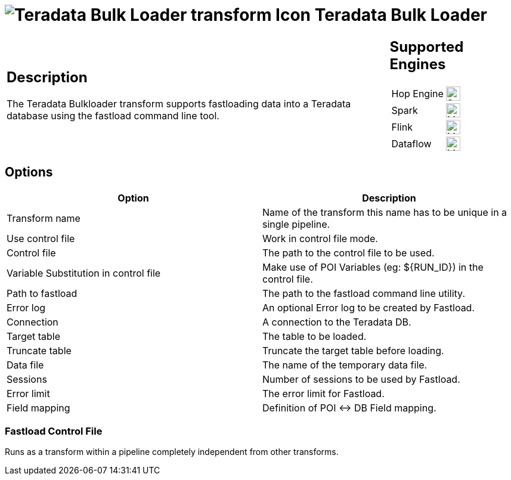////
  // Licensed to the Apache Software Foundation (ASF) under one or more
  // contributor license agreements. See the NOTICE file distributed with
  // this work for additional information regarding copyright ownership.
  // The ASF licenses this file to You under the Apache License, Version 2.0
  // (the "License"); you may not use this file except in compliance with
  // the License. You may obtain a copy of the License at
  //
  // http://www.apache.org/licenses/LICENSE-2.0
  //
  // Unless required by applicable law or agreed to in writing, software
  // distributed under the License is distributed on an "AS IS" BASIS,
  // WITHOUT WARRANTIES OR CONDITIONS OF ANY KIND, either express or implied.
  // See the License for the specific language governing permissions and
  // limitations under the License.
////

////
Licensed to the Apache Software Foundation (ASF) under one
or more contributor license agreements.  See the NOTICE file
distributed with this work for additional information
regarding copyright ownership.  The ASF licenses this file
to you under the Apache License, Version 2.0 (the
"License"); you may not use this file except in compliance
with the License.  You may obtain a copy of the License at
  http://www.apache.org/licenses/LICENSE-2.0
Unless required by applicable law or agreed to in writing,
software distributed under the License is distributed on an
"AS IS" BASIS, WITHOUT WARRANTIES OR CONDITIONS OF ANY
KIND, either express or implied.  See the License for the
specific language governing permissions and limitations
under the License.
////
:documentationPath: /pipeline/transforms/
:language: en_US
:description: The Teradata Bulkloader transform supports fastloading data into a Teradata database using the fastload command line tool.

:openvar: ${
:closevar: }

= image:transforms/icons/terafast.svg[Teradata Bulk Loader transform Icon, role="image-doc-icon"] Teradata Bulk Loader

[%noheader,cols="3a,1a", role="table-no-borders" ]
|===
|
== Description

The Teradata Bulkloader transform supports fastloading data into a Teradata database using the fastload command line tool.

|
== Supported Engines
[%noheader,cols="2,1a",frame=none, role="table-supported-engines"]
!===
!Hop Engine! image:check_mark.svg[Supported, 24]
!Spark! image:question_mark.svg[Maybe Supported, 24]
!Flink! image:question_mark.svg[Maybe Supported, 24]
!Dataflow! image:question_mark.svg[Maybe Supported, 24]
!===
|===

== Options

[options="header"]
|===
|Option|Description
|Transform name|Name of the transform this name has to be unique in a single pipeline.
|Use control file| Work in control file mode.
|Control file|The path to the control file to be used.
|Variable Substitution in control file|Make use of POI Variables (eg: {openvar}RUN_ID{closevar}) in the control file.
|Path to fastload|The path to the fastload command line utility.
|Error log|An optional Error log to be created by Fastload.
|Connection|A connection to the Teradata DB.
|Target table|The table to be loaded.
|Truncate table|Truncate the target table before loading.
|Data file|The name of the temporary data file.
|Sessions|Number of sessions to be used by Fastload.
|Error limit|The error limit for Fastload.
|Field mapping|Definition of POI <-> DB Field mapping.
|===

=== Fastload Control File

Runs as a transform within a pipeline completely independent from other transforms.